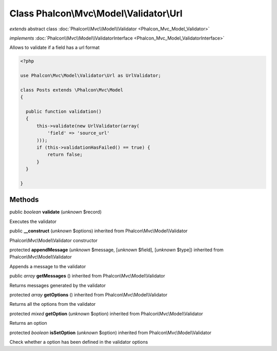 Class **Phalcon\\Mvc\\Model\\Validator\\Url**
=============================================

*extends* abstract class :doc:`Phalcon\\Mvc\\Model\\Validator <Phalcon_Mvc_Model_Validator>`

*implements* :doc:`Phalcon\\Mvc\\Model\\ValidatorInterface <Phalcon_Mvc_Model_ValidatorInterface>`

Allows to validate if a field has a url format  

.. code-block:: php

    <?php

    use Phalcon\Mvc\Model\Validator\Url as UrlValidator;
    
    class Posts extends \Phalcon\Mvc\Model
    {
    
      public function validation()
      {
          this->validate(new UrlValidator(array(
              'field' => 'source_url'
          )));
          if (this->validationHasFailed() == true) {
              return false;
          }
      }
    
    }



Methods
-------

public *boolean*  **validate** (*unknown* $record)

Executes the validator



public  **__construct** (*unknown* $options) inherited from Phalcon\\Mvc\\Model\\Validator

Phalcon\\Mvc\\Model\\Validator constructor



protected  **appendMessage** (*unknown* $message, [*unknown* $field], [*unknown* $type]) inherited from Phalcon\\Mvc\\Model\\Validator

Appends a message to the validator



public *array*  **getMessages** () inherited from Phalcon\\Mvc\\Model\\Validator

Returns messages generated by the validator



protected *array*  **getOptions** () inherited from Phalcon\\Mvc\\Model\\Validator

Returns all the options from the validator



protected *mixed*  **getOption** (*unknown* $option) inherited from Phalcon\\Mvc\\Model\\Validator

Returns an option



protected *boolean*  **isSetOption** (*unknown* $option) inherited from Phalcon\\Mvc\\Model\\Validator

Check whether a option has been defined in the validator options



